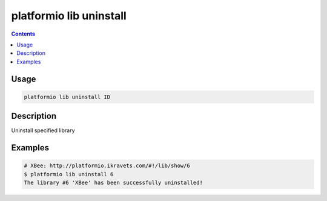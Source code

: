 .. _cmd_lib_uninstall:

platformio lib uninstall
========================

.. contents::

Usage
-----

.. code-block:: bash

    platformio lib uninstall ID


Description
-----------

Uninstall specified library


Examples
--------

.. code-block:: bash

    # XBee: http://platformio.ikravets.com/#!/lib/show/6
    $ platformio lib uninstall 6
    The library #6 'XBee' has been successfully uninstalled!
